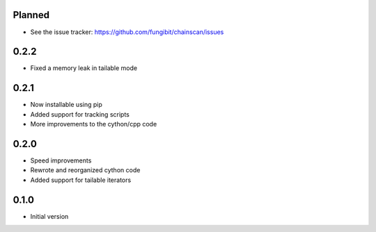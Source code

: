 Planned 
-----------

* See the issue tracker: https://github.com/fungibit/chainscan/issues

0.2.2
-----
* Fixed a memory leak in tailable mode

0.2.1
-----
* Now installable using pip
* Added support for tracking scripts
* More improvements to the cython/cpp code

0.2.0
-----
* Speed improvements
* Rewrote and reorganized cython code
* Added support for tailable iterators

0.1.0
-----
* Initial version

